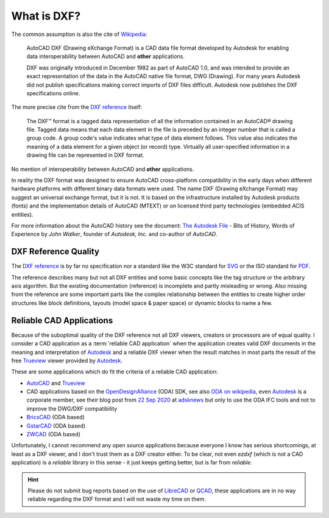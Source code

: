 .. _what is dxf:

What is DXF?
============

The common assumption is also the cite of `Wikipedia`_:

    AutoCAD DXF (Drawing eXchange Format) is a CAD data file format developed by
    Autodesk for enabling data interoperability between AutoCAD and **other**
    applications.

    DXF was originally introduced in December 1982 as part of AutoCAD 1.0, and was
    intended to provide an exact representation of the data in the AutoCAD native
    file format, DWG (Drawing). For many years Autodesk did not publish
    specifications making correct imports of DXF files difficult. Autodesk now
    publishes the DXF specifications online.

The more precise cite from the `DXF reference`_ itself:

    The DXF™ format is a tagged data representation of all the information contained
    in an AutoCAD® drawing file. Tagged data means that each data element in the
    file is preceded by an integer number that is called a group code. A group
    code's value indicates what type of data element follows. This value also
    indicates the meaning of a data element for a given object (or record) type.
    Virtually all user-specified information in a drawing file can be represented
    in DXF format.

No mention of interoperability between AutoCAD and **other** applications.

In reality the DXF format was designed to ensure AutoCAD cross-platform
compatibility in the early days when different hardware platforms with different
binary data formats were used. The name DXF (Drawing eXchange Format) may
suggest an universal exchange format, but it is not. It is based on the
infrastructure installed by Autodesk products (fonts) and the implementation
details of AutoCAD (MTEXT) or on licensed third party technologies
(embedded ACIS entities).

For more information about the AutoCAD history see the document:
`The Autodesk File`_ - Bits of History, Words of Experience by *John Walker*,
founder of *Autodesk, Inc.* and co-author of *AutoCAD*.

DXF Reference Quality
---------------------

The `DXF reference`_ is by far no specification nor a standard like the
W3C standard for `SVG`_ or the ISO standard for `PDF`_.

The reference describes many but not all DXF entities and some basic concepts
like the tag structure or the arbitrary axis algorithm.
But the existing documentation (reference) is incomplete and partly misleading
or wrong. Also missing from the reference are some important parts like the complex
relationship between the entities to create higher order structures like block
definitions, layouts (model space & paper space) or dynamic blocks to name a few.

Reliable CAD Applications
-------------------------

Because of the suboptimal quality of the DXF reference not all DXF viewers,
creators or processors are of equal quality. I consider a CAD application
as a :term:`reliable CAD application` when the application creates valid DXF
documents in the meaning and interpretation of `Autodesk`_ and a reliable DXF
viewer when the result matches in most parts the result of the free `Trueview`_
viewer provided by `Autodesk`_.

These are some applications which do fit the criteria of a reliable CAD application:

- `AutoCAD`_ and `Trueview`_
- CAD applications based on the `OpenDesignAlliance`_ (ODA) SDK, see also
  `ODA on wikipedia`_, even `Autodesk`_ is a corporate member, see their blog post
  from `22 Sep 2020 <https://adsknews.autodesk.com/news/open-design-alliance-membership>`_
  at `adsknews`_ but only to use the ODA IFC tools and not to improve the DWG/DXF
  compatibility
- `BricsCAD`_ (ODA based)
- `GstarCAD`_ (ODA based)
- `ZWCAD`_ (ODA based)


Unfortunately, I cannot recommend any open source applications because everyone
I know has serious shortcomings, at least as a DXF viewer, and I don't trust
them as a DXF creator either. To be clear, not even `ezdxf` (which is not a CAD
application) is a `reliable` library in this sense - it just keeps getting better,
but is far from `reliable`.

.. hint::

    Please do not submit bug reports based on the use of `LibreCAD`_ or `QCAD`_, these
    applications are in no way reliable regarding the DXF format and I will not waste my
    time on them.

.. _Wikipedia: https://en.wikipedia.org/wiki/AutoCAD_DXF

.. _DXF reference: https://help.autodesk.com/view/OARX/2018/ENU/?guid=GUID-235B22E0-A567-4CF6-92D3-38A2306D73F3

.. _The Autodesk file: https://www.fourmilab.ch/autofile/

.. _SVG: https://www.w3.org/Graphics/SVG/

.. _PDF: https://en.wikipedia.org/wiki/PDF

.. _Autodesk: https://www.autodesk.com/

.. _Trueview: https://www.autodesk.com/viewers

.. _AutoCAD: https://www.autodesk.com/products/autocad/overview

.. _BricsCAD: https://www.bricsys.com/en-intl/

.. _GstarCAD: https://www.gstarcad.net/

.. _ZWCAD: https://www.zwsoft.com/product/zwcad

.. _OpenDesignAlliance: https://www.opendesign.com/

.. _ODA on Wikipedia: https://en.wikipedia.org/wiki/Open_Design_Alliance

.. _LibreCAD: https://librecad.org/

.. _QCAD: https://qcad.org/en/

.. _adsknews: https://adsknews.autodesk.com/